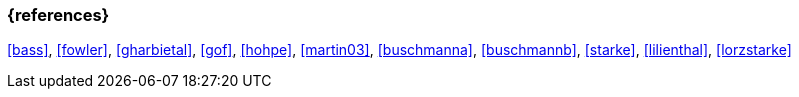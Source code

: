 
// tag::BIB_REFS[]

=== {references}

<<bass>>, <<fowler>>, <<gharbietal>>, <<gof>>, <<hohpe>>, <<martin03>>, <<buschmanna>>, <<buschmannb>>, <<starke>>, <<lilienthal>>, <<lorzstarke>>

// end::BIB_REFS[]
